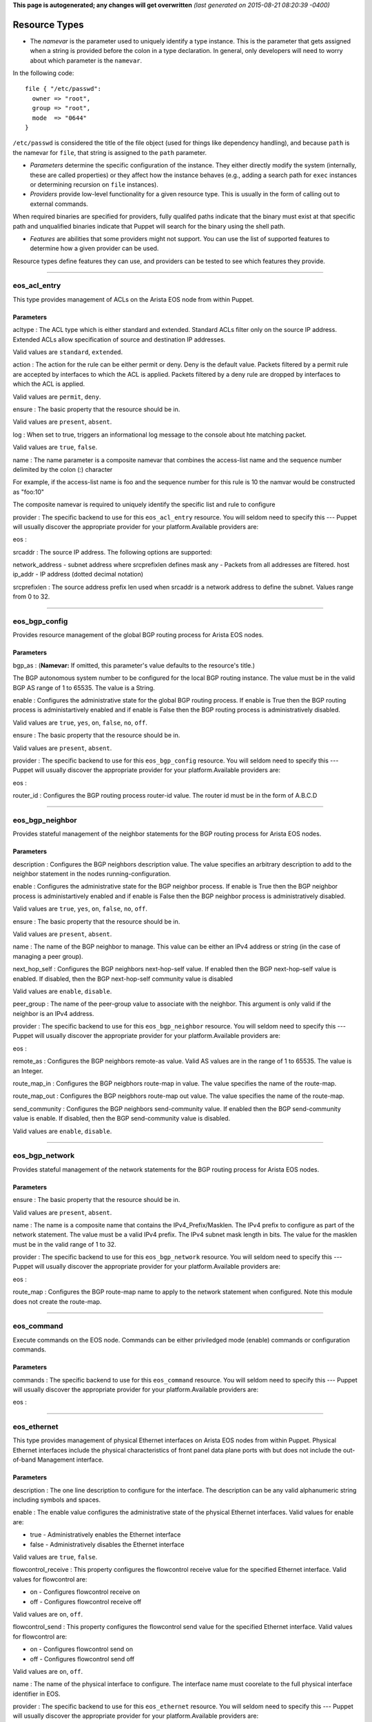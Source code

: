 **This page is autogenerated; any changes will get overwritten** *(last
generated on 2015-08-21 08:20:39 -0400)*

Resource Types
--------------

-  The *namevar* is the parameter used to uniquely identify a type
   instance. This is the parameter that gets assigned when a string is
   provided before the colon in a type declaration. In general, only
   developers will need to worry about which parameter is the
   ``namevar``.

In the following code:

::

      file { "/etc/passwd":
        owner => "root",
        group => "root",
        mode  => "0644"
      }

``/etc/passwd`` is considered the title of the file object (used for
things like dependency handling), and because ``path`` is the namevar
for ``file``, that string is assigned to the ``path`` parameter.

-  *Parameters* determine the specific configuration of the instance.
   They either directly modify the system (internally, these are called
   properties) or they affect how the instance behaves (e.g., adding a
   search path for ``exec`` instances or determining recursion on
   ``file`` instances).

-  *Providers* provide low-level functionality for a given resource
   type. This is usually in the form of calling out to external
   commands.

When required binaries are specified for providers, fully qualifed paths
indicate that the binary must exist at that specific path and
unqualified binaries indicate that Puppet will search for the binary
using the shell path.

-  *Features* are abilities that some providers might not support. You
   can use the list of supported features to determine how a given
   provider can be used.

Resource types define features they can use, and providers can be tested
to see which features they provide.

--------------

eos\_acl\_entry
~~~~~~~~~~~~~~~

This type provides management of ACLs on the Arista EOS node from within
Puppet.

Parameters
^^^^^^^^^^

acltype : The ACL type which is either standard and extended. Standard
ACLs filter only on the source IP address. Extended ACLs allow
specification of source and destination IP addresses.

Valid values are ``standard``, ``extended``.

action : The action for the rule can be either permit or deny. Deny is
the default value. Packets filtered by a permit rule are accepted by
interfaces to which the ACL is applied. Packets filtered by a deny rule
are dropped by interfaces to which the ACL is applied.

Valid values are ``permit``, ``deny``.

ensure : The basic property that the resource should be in.

Valid values are ``present``, ``absent``.

log : When set to true, triggers an informational log message to the
console about hte matching packet.

Valid values are ``true``, ``false``.

name : The name parameter is a composite namevar that combines the
access-list name and the sequence number delimited by the colon (:)
character

For example, if the access-list name is foo and the sequence number for
this rule is 10 the namvar would be constructed as "foo:10"

The composite namevar is required to uniquely identify the specific list
and rule to configure

provider : The specific backend to use for this ``eos_acl_entry``
resource. You will seldom need to specify this --- Puppet will usually
discover the appropriate provider for your platform.Available providers
are:

eos :

srcaddr : The source IP address. The following options are supported:

network\_address - subnet address where srcprefixlen defines mask any -
Packets from all addresses are filtered. host ip\_addr - IP address
(dotted decimal notation)

srcprefixlen : The source address prefix len used when srcaddr is a
network address to define the subnet. Values range from 0 to 32.

--------------

eos\_bgp\_config
~~~~~~~~~~~~~~~~

Provides resource management of the global BGP routing process for
Arista EOS nodes.

Parameters
^^^^^^^^^^

bgp\_as : (**Namevar:** If omitted, this parameter's value defaults to
the resource's title.)

The BGP autonomous system number to be configured for the local BGP
routing instance. The value must be in the valid BGP AS range of 1 to
65535. The value is a String.

enable : Configures the administrative state for the global BGP routing
process. If enable is True then the BGP routing process is
administartively enabled and if enable is False then the BGP routing
process is administratively disabled.

Valid values are ``true``, ``yes``, ``on``, ``false``, ``no``, ``off``.

ensure : The basic property that the resource should be in.

Valid values are ``present``, ``absent``.

provider : The specific backend to use for this ``eos_bgp_config``
resource. You will seldom need to specify this --- Puppet will usually
discover the appropriate provider for your platform.Available providers
are:

eos :

router\_id : Configures the BGP routing process router-id value. The
router id must be in the form of A.B.C.D

--------------

eos\_bgp\_neighbor
~~~~~~~~~~~~~~~~~~

Provides stateful management of the neighbor statements for the BGP
routing process for Arista EOS nodes.

Parameters
^^^^^^^^^^

description : Configures the BGP neighbors description value. The value
specifies an arbitrary description to add to the neighbor statement in
the nodes running-configuration.

enable : Configures the administrative state for the BGP neighbor
process. If enable is True then the BGP neighbor process is
administartively enabled and if enable is False then the BGP neighbor
process is administratively disabled.

Valid values are ``true``, ``yes``, ``on``, ``false``, ``no``, ``off``.

ensure : The basic property that the resource should be in.

Valid values are ``present``, ``absent``.

name : The name of the BGP neighbor to manage. This value can be either
an IPv4 address or string (in the case of managing a peer group).

next\_hop\_self : Configures the BGP neighbors next-hop-self value. If
enabled then the BGP next-hop-self value is enabled. If disabled, then
the BGP next-hop-self community value is disabled

Valid values are ``enable``, ``disable``.

peer\_group : The name of the peer-group value to associate with the
neighbor. This argument is only valid if the neighbor is an IPv4
address.

provider : The specific backend to use for this ``eos_bgp_neighbor``
resource. You will seldom need to specify this --- Puppet will usually
discover the appropriate provider for your platform.Available providers
are:

eos :

remote\_as : Configures the BGP neighbors remote-as value. Valid AS
values are in the range of 1 to 65535. The value is an Integer.

route\_map\_in : Configures the BGP neigbhors route-map in value. The
value specifies the name of the route-map.

route\_map\_out : Configures the BGP neigbhors route-map out value. The
value specifies the name of the route-map.

send\_community : Configures the BGP neighbors send-community value. If
enabled then the BGP send-community value is enable. If disabled, then
the BGP send-community value is disabled.

Valid values are ``enable``, ``disable``.

--------------

eos\_bgp\_network
~~~~~~~~~~~~~~~~~

Provides stateful management of the network statements for the BGP
routing process for Arista EOS nodes.

Parameters
^^^^^^^^^^

ensure : The basic property that the resource should be in.

Valid values are ``present``, ``absent``.

name : The name is a composite name that contains the
IPv4\_Prefix/Masklen. The IPv4 prefix to configure as part of the
network statement. The value must be a valid IPv4 prefix. The IPv4
subnet mask length in bits. The value for the masklen must be in the
valid range of 1 to 32.

provider : The specific backend to use for this ``eos_bgp_network``
resource. You will seldom need to specify this --- Puppet will usually
discover the appropriate provider for your platform.Available providers
are:

eos :

route\_map : Configures the BGP route-map name to apply to the network
statement when configured. Note this module does not create the
route-map.

--------------

eos\_command
~~~~~~~~~~~~

Execute commands on the EOS node. Commands can be either priviledged
mode (enable) commands or configuration commands.

Parameters
^^^^^^^^^^

commands : The specific backend to use for this ``eos_command``
resource. You will seldom need to specify this --- Puppet will usually
discover the appropriate provider for your platform.Available providers
are:

eos :

--------------

eos\_ethernet
~~~~~~~~~~~~~

This type provides management of physical Ethernet interfaces on Arista
EOS nodes from within Puppet. Physical Ethernet interfaces include the
physical characteristics of front panel data plane ports with but does
not include the out-of-band Management interface.

Parameters
^^^^^^^^^^

description : The one line description to configure for the interface.
The description can be any valid alphanumeric string including symbols
and spaces.

enable : The enable value configures the administrative state of the
physical Ethernet interfaces. Valid values for enable are:

-  true - Administratively enables the Ethernet interface
-  false - Administratively disables the Ethernet interface

Valid values are ``true``, ``false``.

flowcontrol\_receive : This property configures the flowcontrol receive
value for the specified Ethernet interface. Valid values for flowcontrol
are:

-  on - Configures flowcontrol receive on
-  off - Configures flowcontrol receive off

Valid values are ``on``, ``off``.

flowcontrol\_send : This property configures the flowcontrol send value
for the specified Ethernet interface. Valid values for flowcontrol are:

-  on - Configures flowcontrol send on
-  off - Configures flowcontrol send off

Valid values are ``on``, ``off``.

name : The name of the physical interface to configure. The interface
name must coorelate to the full physical interface identifier in EOS.

provider : The specific backend to use for this ``eos_ethernet``
resource. You will seldom need to specify this --- Puppet will usually
discover the appropriate provider for your platform.Available providers
are:

eos :

--------------

eos\_interface
~~~~~~~~~~~~~~

This type provides management of Arista EOS interfaces. The type is used
as a basis type for any interface available in EOS and therefore the
properties are common across all interface types

Parameters
^^^^^^^^^^

description : The one line description to configure for the interface.
The description can be any valid alphanumeric string including symbols
and spaces.

enable : The enable value configures the administrative state of the
specified interface. Valid values for enable are:

-  true - Administratively enables the interface
-  false - Administratively disables the interface

Valid values are ``true``, ``false``.

ensure : The basic property that the resource should be in.

Valid values are ``present``, ``absent``.

name : The name parameter specifies the full interface identifier of the
Arista EOS interface to manage. This value must correspond to a valid
interface identifier in EOS.

provider : The specific backend to use for this ``eos_interface``
resource. You will seldom need to specify this --- Puppet will usually
discover the appropriate provider for your platform.Available providers
are:

eos :

--------------

eos\_ipinterface
~~~~~~~~~~~~~~~~

This type provides management of logical IP interfaces configured in
EOS. It provides configuration of IPv4 properties on physical interfaces
and logical virtual interfaces.

Parameters
^^^^^^^^^^

address : The address property configures the IPv4 address on the
specified interface. The address value is configured using address/mask
format.

For example

::

    address => 192.168.10.16/24

ensure : The basic property that the resource should be in.

Valid values are ``present``, ``absent``.

helper\_addresses : The helper\_addresses property configures the list
of IP helper addresses on the specified interface. IP helper addresses
configure a list of forwarding address to send send broadcast traffic to
as unicast, typically used to assist DHCP relay.

Helper addresses are configured using dotted decimal notation. For
example

::

    helper_addresses => ['192.168.10.254', '192.168.11.254']

mtu : The mtu property configures the IP interface MTU value which
specifies the largest IP datagram that can pass over the interface
without fragementation. The MTU value is specified in bytes and accepts
an integer in the range of 68 to 9214.

name : The name parameter specifies the full interface identifier of the
Arista EOS interface to manage. This value must correspond to a valid
interface identifier in EOS.

provider : The specific backend to use for this ``eos_ipinterface``
resource. You will seldom need to specify this --- Puppet will usually
discover the appropriate provider for your platform.Available providers
are:

eos :

--------------

eos\_mlag
~~~~~~~~~

This type manages the global MLAG instance on EOS nodes. It provides
configuration for global MLAG configuration parameters.

Parameters
^^^^^^^^^^

domain\_id : The domain\_id property configures the MLAG domain-id value
for the global MLAG configuration instance. The domain-id setting
identifies the domain name for the MLAG domain. Valid values include
alphanumeric characters

enable : The enable property configures the admininstrative state of the
global MLAG configuration. Valid values for enable are:

-  true - globally enables the MLAG configuration
-  false - glboally disables the MLAG configuration

Valid values are ``true``, ``false``.

local\_interface : The local\_interface property configures the MLAG
local-interface value for the global MLAG configuration instance. The
local-interface setting specifies the VLAN SVI to send MLAG control
traffic on.

Valid values must be a VLAN SVI identifier

name : The name parameter identifies the global MLAG instance for
configuration and should be configured as 'settings'. All other values
for name will be siliently ignored by the eos\_mlag provider.

peer\_address : The peer\_address property configures the MLAG
peer-address value for the global MLAG configuration instance. The
peer-address setting specifieds the MLAG peer control endpoint IP
address.

The specified value must be a valid IP address

peer\_link : The peer\_link property configures the MLAG peer-link value
for the glboal MLAG configuration instance. The peer-link setting
specifies the interface used to communicate control traffic to the MLAG
peer

The provided value must be a valid Ethernet or Port-Channel interface
identifer

provider : The specific backend to use for this ``eos_mlag`` resource.
You will seldom need to specify this --- Puppet will usually discover
the appropriate provider for your platform.Available providers are:

eos :

--------------

eos\_mlag\_interface
~~~~~~~~~~~~~~~~~~~~

This type manages MLAG interfaces on the node used to establish a valid
MLAG with a peer switch. The mlag\_id parameter is required for this
type.

Parameters
^^^^^^^^^^

ensure : The basic property that the resource should be in.

Valid values are ``present``, ``absent``.

mlag\_id : The mlag\_id property assigns a MLAG ID to a Port-Channel
interface used for forming a MLAG with a peer switch. Only one MLAG ID
can be associated with an interface.

Valid values are in the range of 1 to 2000

**Note** Changing this value on an operational link will cause traffic
distruption

name : The name property identifies the interface to be present or
absent from the MLAG interface list. The interface must be of type
portchannel.

This property expectes the full interface identifier

provider : The specific backend to use for this ``eos_mlag_interface``
resource. You will seldom need to specify this --- Puppet will usually
discover the appropriate provider for your platform.Available providers
are:

eos :

--------------

eos\_ntp\_config
~~~~~~~~~~~~~~~~

This type manages the nodes global NTP configuration settings. It
provides a configuration resource for setting global NTP values

Parameters
^^^^^^^^^^

name : The name parameter identifies the global NTP instance for
configuration and should be configured as 'settings'. All other values
for name will be siliently ignored by the provider.

provider : The specific backend to use for this ``eos_ntp_config``
resource. You will seldom need to specify this --- Puppet will usually
discover the appropriate provider for your platform.Available providers
are:

eos :

source\_interface : The source interface property provides configuration
management of the NTP source-interface value. The source interface value
configures the interface address to use as the source address when
sending NTP packets on the network.

The default value for source\_interface is ''

--------------

eos\_ntp\_server
~~~~~~~~~~~~~~~~

This type manages the list of NTP servers. It provides a configuration
resource for managing the list of NTP servers used by the node.

Parameters
^^^^^^^^^^

ensure : The basic property that the resource should be in.

Valid values are ``present``, ``absent``.

name : The name parameter configures the NTP server list by adding or
removing NTP server entries. The value can be configured as either the
host IP address or the fully qualified domain name of the desired NTP
server.

provider : The specific backend to use for this ``eos_ntp_server``
resource. You will seldom need to specify this --- Puppet will usually
discover the appropriate provider for your platform.Available providers
are:

eos :

--------------

eos\_portchannel
~~~~~~~~~~~~~~~~

This type manages Port-Channel interface instances on Arista EOS nodes.
It provides configuration resources for logical Port-Channel instances
and settings

Parameters
^^^^^^^^^^

description : The one line description to configure for the interface.
The description can be any valid alphanumeric string including symbols
and spaces.

The default value for description is ''

enable : The enable value configures the administrative state of the
specified interface. Valid values for enable are:

::

    * true - Administratively enables the interface
    * false - Administratively disables the interface

The default value for enable is :true

Valid values are ``true``, ``false``.

ensure : The basic property that the resource should be in.

Valid values are ``present``, ``absent``.

lacp\_fallback : The lacp\_fallback property configures the port-channel
lacp fallback setting in EOS for the specified interface. This setting
accepts the following values

::

    * static  - Fallback to static LAG mode
    * individual - Fallback to individual ports
    * disabled - Disable LACP fallback

The default value for lacp\_fallback is :disabled

Valid values are ``static``, ``individual``, ``disabled``.

lacp\_mode : The lacp\_mode property configures the LACP operating mode
of the Port-Channel interface. The LACP mode supports the following
valid values

::

    * active - Interface is an active LACP port that transmits and
        receives LACP negotiation packets.
    * passive - Interface is a passive LACP port that only responds
        to LACP negotiation packets.
    * on - Interface is a static port channel, LACP disabled.

The default value for lacp\_mode is :on

Valid values are ``active``, ``passive``, ``on``.

lacp\_timeout : The lacp\_timeout property configures the port-channel
lacp timeout value in EOS for the specified interface. The fallback
timeout configures the period an interface in fallback mode remains in
LACP mode without receiving a PDU.

The lacp\_timeout value is configured in seconds with a valid range
betwee 1 and 100.

The default value is 90

members : The members property manages the Array of physical interfaces
that comprise the logical Port-Channel interface. Each entry in the
members Array must be the full interface identifer of a physical
interface name.

The default value for members is []

minimum\_links : The minimum links property configures the port-channel
min-links value. This setting specifies the minimum number of physical
interfaces that must be operationally up for the Port-Channel interface
to be considered operationally up.

Valid range of values for the minimum\_links property are from 0 to 16.

The default value for minimum\_links is 0

name : The name parameter specifies the name of the Port-Channel
interface to configure. The value must be the full interface name
identifier that corresponds to a valid interface name in EOS.

provider : The specific backend to use for this ``eos_portchannel``
resource. You will seldom need to specify this --- Puppet will usually
discover the appropriate provider for your platform.Available providers
are:

eos :

--------------

eos\_snmp
~~~~~~~~~

This type manages the global SNMP configuration instance on EOS nodes.
It provides configuration resources for global SNMP settings.

Parameters
^^^^^^^^^^

chassis\_id : The chassis id propperty provides configuration management
of the SNMP chassis-id value. This setting typically provides
information to uniquely identify the SNMP agent host.

The default value for chassis\_id is ''

contact : The contact property provides configuration management of the
SNMP contact value. This setting provides informative text that
typically displays the name of a person or organization associated with
the SNMP agent.

The default value for contact is ''

location : The location property provides configuration management of
the SNMP location value. This setting typcially provides information
about the physical lcoation of the SNMP agent.

The default value for location is ''

name : The name parameter identifis the global SNMP instance for
configuration and should be configured as 'settings'. All other values
for name will be silently ignored by the eos\_snmp provider.

provider : The specific backend to use for this ``eos_snmp`` resource.
You will seldom need to specify this --- Puppet will usually discover
the appropriate provider for your platform.Available providers are:

eos :

source\_interface : The source interface property provides configuration
management of the SNMP source-interface value. The source interface
value configures the interface address to use as the source address when
sending SNMP packets on the network.

The default value for source\_interface is ''

--------------

eos\_staticroute
~~~~~~~~~~~~~~~~

Configure static route settings

Parameters
^^^^^^^^^^

ensure : The basic property that the resource should be in.

Valid values are ``present``, ``absent``.

name : The destination network prefix

route\_name : The name assigned to the static route

--------------

eos\_stp\_interface
~~~~~~~~~~~~~~~~~~~

Manage Spanning Tree Protocol interface configuration.

Parameters
^^^^^^^^^^

bpduguard : Enable or disable the BPDU guard on a port. A BPDU
guard-enabled port is disabled when it receives a BPDU packet. Disabled
ports differ from blocked ports in that they are re-enabled only through
manual intervention. Valid BPDU guard values:

-  true - Enable the BPDU guard for the interface
-  false - Disable the BPDU guard for the interface (default value)

Valid values are ``true``, ``false``.

name : The name parameter specifies the full interface identifier of the
Arista EOS interface to manage. This value must correspond to a valid
interface identifier in EOS and must be either an Ethernet or Port
Channel interface.

portfast : The portfast property programs an STP port to immediately
enter forwarding state when they establish a link. PortFast ports are
included in spanning tree topology calculations and can enter blocking
state. Valid portfast values:

-  true - Enable portfast for the interface
-  false - Disable portfast for the interface (default value)

Valid values are ``true``, ``false``.

portfast\_type : Specifies the STP portfast mode type for the interface.
A port with edge type connect to hosts and transition to the forwarding
state when the link is established. An edge port that receives a BPDU
becomes a normal port. A port with network type connect only to switches
or bridges and support bridge assurance. Network ports that connect to
hosts or other edge devices transition ot the blocking state. Valid
portfast mode types:

-  edge - Set STP port mode type to edge.
-  network - Set STP port mode type to network.
-  normal - Set STP port mode type to normal (default value)

Valid values are ``edge``, ``network``, ``normal``.

provider : The specific backend to use for this ``eos_stp_interface``
resource. You will seldom need to specify this --- Puppet will usually
discover the appropriate provider for your platform.Available providers
are:

eos :

--------------

eos\_switchport
~~~~~~~~~~~~~~~

This type provides a resource for configuring logical layer 2
switchports in EOS. The resource provides configuration for both access
and trunk operating modes.

When creating a logical switchport interface, if the specified physical
interface was previously configured with an IP interface, the logical IP
interface will be removed.

Parameters
^^^^^^^^^^

access\_vlan : The access\_vlan property specifies the VLAN ID to be
used for untagged traffic that enters the switchport when configured in
access mode. If the switchport is configured for trunk mode, this value
is configured but has no effect. The value must be an integer in the
valid VLAN ID range of 1 to 4094.

The default value for the access\_vlan is 1

ensure : The basic property that the resource should be in.

Valid values are ``present``, ``absent``.

mode : The mode property configures the operating mode of the logical
switchport. Suppport modes of operation include access port or trunk
port. The default value for a new switchport is access

-  access - Configures the switchport mode to access
-  trunk - Configures the switchport mode to trunk

Valid values are ``access``, ``trunk``.

name : The name parameter specifies the full interface identifier of the
Arista EOS interface to manage. This value must correspond to a valid
interface identifier in EOS.

Only Ethernet and Port-Channel interfaces can be configured as
switchports.

provider : The specific backend to use for this ``eos_switchport``
resource. You will seldom need to specify this --- Puppet will usually
discover the appropriate provider for your platform.Available providers
are:

eos :

trunk\_allowed\_vlans : The trunk\_allowed\_vlans property configures
the list of VLAN IDs that are allowed to pass on the switchport operting
in trunk mode. If the switchport is configured for access mode, this
property is configured but has no effect.

The list of allowed VLANs must be configured as an Array with each entry
in the valid VLAN range of 1 to 4094.

The default value for a new switchport is to allow all valid VLAN IDs
(1-4094).

trunk\_native\_vlan : The trunk\_native\_vlan property specifies the
VLAN ID to be used for untagged traffic that enters the switchport in
trunk mode. If the switchport is configured for access mode, this value
is configured but has no effect. The value must be an integer in the
valid VLAN ID range of 1 to 4094.

The default value for the trunk\_natve\_vlan is 1

--------------

eos\_system
~~~~~~~~~~~

This type manages the global EOS node settings. It provides
configuration of global node attributes.

Parameters
^^^^^^^^^^

hostname : The global system hostname is a locally significant value
that identifies the host portion of the nodes fully qualified domain
name (FQDN).

The default hostname for a new system is localhost'

name : The name parameter identifies the global node instance for
configuration and should be configured as 'settings'. All other values
for name will be siliently ignored by the eos\_system provider.

provider : The specific backend to use for this ``eos_system`` resource.
You will seldom need to specify this --- Puppet will usually discover
the appropriate provider for your platform.Available providers are:

eos :

--------------

eos\_vlan
~~~~~~~~~

This type provides management of VLANs on the Arista EOS node from
within Puppet.

Parameters
^^^^^^^^^^

enable : The enable property configures the administrative state of the
VLAN ID. When enable is configured as true, the ports forward traffic
configured with the specified VLAN and when enable is false, the
specified VLAN ID is blocked. Valid VLAN ID values:

-  true - Administratively enable (active) the VLAN
-  false - Administratively disable (suspend) the VLAN

Valid values are ``true``, ``false``.

ensure : The basic property that the resource should be in.

Valid values are ``present``, ``absent``.

provider : The specific backend to use for this ``eos_vlan`` resource.
You will seldom need to specify this --- Puppet will usually discover
the appropriate provider for your platform.Available providers are:

eos :

trunk\_groups : The trunk\_groups property assigns an array of trunk
group names to the specified VLANs. A trunk group is the set of physical
interfaces that comprise the trunk and the collection of VLANs whose
traffic is carried only on ports that are members of the trunk gorups to
which the VLAN belongs

Example configuration

::

    trunk_groups => ['group1', 'group2']

The default configure is an empty list

vlan\_name : The vlan\_name property configures the alphanumber VLAN
name setting in EOS. TThe name consists of up to 32 characters. The
system will automatically truncate any value larger than 32 characters.

vlanid : (**Namevar:** If omitted, this parameter's value defaults to
the resource's title.)

The name parameter specifies the VLAN ID to manage on the node. The VLAN
ID parameter must be in the valid VLAN ID range of 1 to 4094 expressed
as a String.

--------------

eos\_vxlan
~~~~~~~~~~

This type mananges VXLAN interface configuration on Arista EOS nodes. It
provides configuration of logical Vxlan interface instances and settings

Parameters
^^^^^^^^^^

description : The one line description to configure for the interface.
The description can be any valid alphanumeric string including symbols
and spaces.

The default value for description is ''

enable : The enable value configures the administrative state of the
specified interface. Valid values for enable are:

::

    * true - Administratively enables the interface
    * false - Administratively disables the interface

The default value for enable is :true

Valid values are ``true``, ``false``.

ensure : The basic property that the resource should be in.

Valid values are ``present``, ``absent``.

multicast\_group : The multicast group property specifies the multicast
group address to use for VTEP communication. This value configures the
vxlan multicast-group value in EOS. The configured value must be a valid
multicast address in the range of 224/8.

The default value for multicast\_group is ''

name : The name parameter specifies the name of the Vxlan interface to
configure. The value must be the full interface name identifier that
corresponds to a valid interface name in EOS.

provider : The specific backend to use for this ``eos_vxlan`` resource.
You will seldom need to specify this --- Puppet will usually discover
the appropriate provider for your platform.Available providers are:

eos :

source\_interface : The source interface property specifies the
interface address to use to source Vxlan packets from. This value
configures the vxlan source-interface value in EOS

The default value for source\_interface is ''

udp\_port : The udp\_port property specifies the VXLAN UDP port
associated with sending and receiveing VXLAN traffic. This value
configures the vxlan udp-port value in EOS. The configured value must be
an integer in the range of 1024 to 65535.

The default value for the udp\_port setting is 4789

--------------

eos\_vxlan\_vlan
~~~~~~~~~~~~~~~~

This type manages the VXLAN VLAN to VNI mappings in the nodes current
running configuration. It provides a resources for ensuring specific
mappings are present or absent

Parameters
^^^^^^^^^^

ensure : The basic property that the resource should be in.

Valid values are ``present``, ``absent``.

name : The VLAN ID that is associated with this mapping in the valid
VLAN ID range of 1 to 4094. The VLAN ID is configured on the VXLAN VTI
with a one-to-one mapping to VNI.

provider : The specific backend to use for this ``eos_vxlan_vlan``
resource. You will seldom need to specify this --- Puppet will usually
discover the appropriate provider for your platform.Available providers
are:

eos :

vni : The VNI associate with the VLAN ID mapping on the VXLAN VTI
interface. The VNI value is an integer value in the range of 1 to
16777215.

--------------

eos\_vxlan\_vtep
~~~~~~~~~~~~~~~~

This type provides management of the global Vxlan VTEP flood list.

Parameters
^^^^^^^^^^

ensure : The basic property that the resource should be in.

Valid values are ``present``, ``absent``.

name : The name property associates the IPv4 flood address on the
specified VXLAN VNI interface. The address value is configured using
address format.

For example

::

    name => 192.168.10.16

provider : The specific backend to use for this ``eos_vxlan_vtep``
resource. You will seldom need to specify this --- Puppet will usually
discover the appropriate provider for your platform.Available providers
are:

eos :

--------------

*This page autogenerated on 2015-08-21 08:20:42 -0400*
